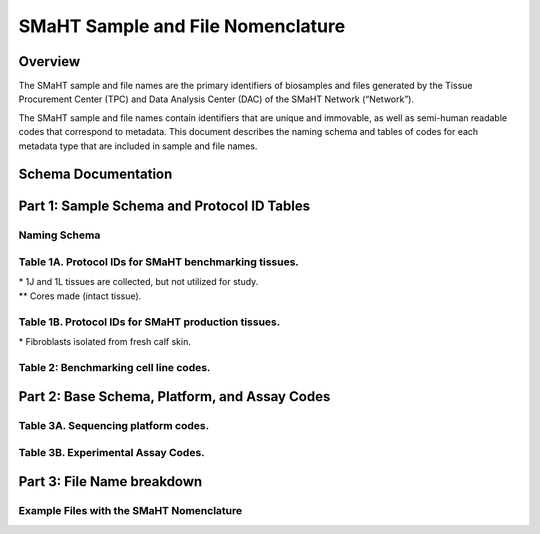 ==================================
SMaHT Sample and File Nomenclature
==================================


Overview
--------
The SMaHT sample and file names are the primary identifiers of biosamples and files generated by the Tissue Procurement Center (TPC) and Data Analysis Center (DAC) of the SMaHT Network (“Network”). 

The SMaHT sample and file names contain identifiers that are unique and immovable, as well as semi-human readable codes that correspond to metadata. This document describes the naming schema and tables of codes for each metadata type that are included in sample and file names. 



Schema Documentation
--------------------

.. raw:: html

    <div class="table-responsive"> 
        <table class="table table-borderless table-sm text-center">
            <thead class="thead-smaht">
                <tr>
                    <th>Download</th>
                    <th>Version</th>
                    <th>Release date</th>
                    <th>Filename</th>
                </tr>
            </thead>
            <tbody class="table-border-inner">
                <tr>
                    <td>
                        <a href="/static/files/SMaHT Sample and File Nomenclature v1.2.pdf" download>
                            <i class="icon fas icon-file-pdf text-danger icon-lg"></i>
                        </a>
                    </td>
                    <td>1.2</td>
                    <td>11/01/2024</td>
                    <td><a href="/static/files/SMaHT Sample and File Nomenclature v1.2.pdf" download>SMaHT Sample and File Nomenclature v1.2.pdf</a></td>
                </tr>
                <tr>
                    <td>
                        <a href="/static/files/SMaHT Sample and File Nomenclature v1.1.pdf" download>
                            <i class="icon fas icon-file-pdf text-danger icon-lg"></i>
                        </a>
                    </td>
                    <td>1.1</td>
                    <td>06/20/2024</td>
                    <td><a href="/static/files/SMaHT Sample and File Nomenclature v1.1.pdf" download>SMaHT Sample and File Nomenclature v1.1.pdf</a></td>
                </tr>
                <tr>
                    <td>
                        <a href="/static/files/SMaHT Sample and File Nomenclature v1.0.pdf" download>
                            <i class="icon fas icon-file-pdf text-danger icon-lg"></i>
                        </a>
                    </td>
                    <td>1.0</td>
                    <td>03/01/2024</td>
                    <td><a href="/static/files/SMaHT Sample and File Nomenclature v1.0.pdf" download>SMaHT Sample and File Nomenclature v1.0.pdf</a></td>
                </tr>
            </tbody>
        </table>
    </div>



Part 1: Sample Schema and Protocol ID Tables
--------------------------------------------



Naming Schema
~~~~~~~~~~~~~

.. raw:: html
    
    <img class="grey-border" src="/static/img/Nomenclature_Part1.jpeg" alt="Nomenclature Part 1"/>



Table 1A. Protocol IDs for SMaHT benchmarking tissues.
~~~~~~~~~~~~~~~~~~~~~~~~~~~~~~~~~~~~~~~~~~~~~~~~~~~~~~
.. raw:: html

    <div class="table-responsive">
        <table class="table table-striped table-sm text-start">
            <thead class="thead-smaht table-borderless">
                <tr>
                    <th style="min-width:95px">Protocol ID</th>
                    <th style="min-width:200px">Tissue Name for Container</th>
                    <th style="min-width:200px">Preservation</th>
                </tr>
            </thead>
            <tbody class="table-border-inner">
                <tr>
                    <td>1A</td>
                    <td>Liver</td>
                    <td>Frozen; homogenized</td>
                </tr>
                <tr class="text-muted fst-italic">
                    <td>1B</td>
                    <td>unassigned</td>
                    <td>N/A</td>
                </tr>
                <tr>
                    <td>1C</td>
                    <td>Liver</td>
                    <td>Fixed</td>
                </tr>
                <tr>
                    <td>1D</td>
                    <td>Lung</td>
                    <td>Frozen; homogenized</td>
                </tr>
                <tr class="text-muted fst-italic">
                    <td>1E</td>
                    <td>unassigned</td>
                    <td>N/A</td>
                </tr>
                <tr>
                    <td>1F</td>
                    <td>Lung</td>
                    <td>Fixed</td>
                </tr>
                <tr>
                    <td>1G</td>
                    <td>Colon</td>
                    <td>Frozen; homogenized</td>
                </tr>
                <tr class="text-muted fst-italic">
                    <td>1H</td>
                    <td>unassigned</td>
                    <td>N/A</td>
                </tr>
                <tr>
                    <td>1I</td>
                    <td>Colon</td>
                    <td>Fixed</td>
                </tr>
                <tr>
                    <td>1J*</td>
                    <td>Skin</td>
                    <td>Frozen; homogenized</td>
                </tr>
                <tr>
                    <td>1K**</td>
                    <td>Skin</td>
                    <td>Frozen</td>
                </tr>
                <tr>
                    <td>1L*</td>
                    <td>Skin</td>
                    <td>Fixed</td>
                </tr>
                <tr class="text-muted fst-italic">
                    <td>1M/N/O/P</td>
                    <td>unassigned</td>
                    <td>N/A</td>
                </tr>
                <tr>
                    <td>1Q</td>
                    <td>Brain, Frontal Lobe</td>
                    <td>Frozen; homogenate and non-homogenate samples</td>
                </tr>
            </tbody>
        </table>
    </div>

| \* 1J and 1L tissues are collected, but not utilized for study.
| \*\* Cores made (intact tissue).

Table 1B. Protocol IDs for SMaHT production tissues.
~~~~~~~~~~~~~~~~~~~~~~~~~~~~~~~~~~~~~~~~~~~~~~~~~~~~
.. raw:: html

    <div class="table-responsive">
        <table class="table table-striped table-sm text-start">
            <thead class="thead-smaht table-borderless">
                <tr>
                    <th style="min-width:95px">Protocol ID</th>
                    <th style="min-width:200px">Tissue Name for Container</th>
                    <th style="min-width:200px">Preservation</th>
                </tr>
            </thead>
            <tbody class="table-border-inner">
                <tr>
                    <td>3A</td>
                    <td>Blood, Whole</td>
                    <td>Frozen</td>
                </tr>
                <tr>
                    <td>3B</td>
                    <td>Buccal Swab</td>
                    <td>Fresh</td>
                </tr>
                <tr>
                    <td>3C</td>
                    <td>Esophagus</td>
                    <td>Frozen</td>
                </tr>
                <tr>
                    <td>3D</td>
                    <td>Esophagus</td>
                    <td>Fixed</td>
                </tr>
                <tr>
                    <td>3E</td>
                    <td>Colon, Ascending</td>
                    <td>Frozen</td>
                </tr>
                <tr>
                    <td>3F</td>
                    <td>Colon, Ascending</td>
                    <td>Fixed</td>
                </tr>
                <tr>
                    <td>3G</td>
                    <td>Colon, Descending</td>
                    <td>Frozen</td>
                </tr>
                <tr>
                    <td>3H</td>
                    <td>Colon, Descending</td>
                    <td>Fixed</td>
                </tr>
                <tr>
                    <td>3I</td>
                    <td>Liver Sample</td>
                    <td>Frozen</td>
                </tr>
                <tr>
                    <td>3J</td>
                    <td>Liver Sample</td>
                    <td>Fixed</td>
                </tr>
                <tr>
                    <td>3K</td>
                    <td>Adrenal Gland, Left</td>
                    <td>Frozen</td>
                </tr>
                <tr>
                    <td>3L</td>
                    <td>Adrenal Gland, Left</td>
                    <td>Fixed</td>
                </tr>
                <tr>
                    <td>3M</td>
                    <td>Adrenal Gland, Right</td>
                    <td>Frozen</td>
                </tr>
                <tr>
                    <td>3N</td>
                    <td>Adrenal Gland, Right</td>
                    <td>Fixed</td>
                </tr>
                <tr>
                    <td>3O</td>
                    <td>Aorta, Abdominal</td>
                    <td>Frozen</td>
                </tr>
                <tr>
                    <td>3P</td>
                    <td>Aorta, Abdominal</td>
                    <td>Fixed</td>
                </tr>
                <tr>
                    <td>3Q</td>
                    <td>Lung</td>
                    <td>Frozen</td>
                </tr>
                <tr>
                    <td>3R</td>
                    <td>Lung</td>
                    <td>Fixed</td>
                </tr>
                <tr>
                    <td>3S</td>
                    <td>Heart, LV</td>
                    <td>Frozen</td>
                </tr>
                <tr>
                    <td>3T</td>
                    <td>Heart, LV</td>
                    <td>Fixed</td>
                </tr>
                <tr>
                    <td>3U</td>
                    <td>Testis, Left</td>
                    <td>Frozen</td>
                </tr>
                <tr>
                    <td>3V</td>
                    <td>Testis, Left</td>
                    <td>Fixed</td>
                </tr>
                <tr>
                    <td>3W</td>
                    <td>Testis, Right</td>
                    <td>Frozen</td>
                </tr>
                <tr>
                    <td>3X</td>
                    <td>Testis, Right</td>
                    <td>Fixed</td>
                </tr>
                <tr>
                    <td>3Y</td>
                    <td>Ovary, Left</td>
                    <td>Frozen</td>
                </tr>
                <tr>
                    <td>3Z</td>
                    <td>Ovary, Left</td>
                    <td>Fixed</td>
                </tr>
                <tr>
                    <td>3AA</td>
                    <td>Ovary, Right</td>
                    <td>Frozen</td>
                </tr>
                <tr>
                    <td>3AB</td>
                    <td>Ovary, Right</td>
                    <td>Fixed</td>
                </tr>
                <tr>
                    <td>3AC*</td>
                    <td>Dermal Fibroblast</td>
                    <td>Cultured Cells</td>
                </tr>
                <tr>
                    <td>3AD</td>
                    <td>Skin, Calf</td>
                    <td>Frozen</td>
                </tr>
                <tr>
                    <td>3AE</td>
                    <td>Skin, Calf</td>
                    <td>Fixed</td>
                </tr>
                <tr>
                    <td>3AF</td>
                    <td>Skin, Abdomen</td>
                    <td>Frozen</td>
                </tr>
                <tr>
                    <td>3AG</td>
                    <td>Skin, Abdomen</td>
                    <td>Fixed</td>
                </tr>
                <tr>
                    <td>3AH</td>
                    <td>Muscle</td>
                    <td>Frozen</td>
                </tr>
                <tr>
                    <td>3AI</td>
                    <td>Muscle</td>
                    <td>Fixed</td>
                </tr>
                <tr>
                    <td>3AJ</td>
                    <td>Brain</td>
                    <td>Fresh</td>
                </tr>
                <tr>
                    <td>3AK</td>
                    <td>Frontal Lobe, Brain, Left hemisphere</td>
                    <td>Frozen</td>
                </tr>
                <tr>
                    <td>3AL</td>
                    <td>Temporal Lobe, Brain, Left hemisphere</td>
                    <td>Frozen</td>
                </tr>
                <tr>
                    <td>3AM</td>
                    <td>Cerebellum, Brain, Left hemisphere</td>
                    <td>Frozen</td>
                </tr>
                <tr>
                    <td>3AN</td>
                    <td>Hippocampus, Brain, Left hemisphere</td>
                    <td>Frozen</td>
                </tr>
                <tr>
                    <td>3AO</td>
                    <td>Hippocampus, Brain, Left hemisphere</td>
                    <td>Frozen</td>
                </tr>
            </tbody>
        </table>
    </div>

| \* Fibroblasts isolated from fresh calf skin.


Table 2: Benchmarking cell line codes.
~~~~~~~~~~~~~~~~~~~~~~~~~~~~~~~~~~~~~~
.. raw:: html

    <div class="table-responsive">
        <table class="table table-sm text-start">
            <thead class="thead-smaht table-borderless">
                <tr>
                    <th>Kit/Sample ID</th>
                    <th>Cell line description</th>
                </tr>
            </thead>
            <tbody class="table-border-inner">
                <tr>
                    <td>COLO829T</td>
                    <td>COLO829 tumor cell line</td>
                </tr>
                <tr>
                    <td>COLO829BL</td>
                    <td>COLO829BL normal lymphoblast cell line</td>
                </tr>
                <tr>
                    <td>COLO829BLT50</td>
                    <td>COLO829 1:50 admixture</td>
                </tr>
                <tr>
                    <td>HAPMAP6</td>
                    <td>Cell admixture of six HapMap cell lines</td>
                </tr>
                <tr>
                    <td>LBLA2</td>
                    <td>LB-LA2 fibroblast cell line</td>
                </tr>
                <tr>
                    <td>LBIPSC1</td>
                    <td>iPSC line from clone #1 derived from the LB-LA2 fibroblast cell line</td>
                </tr>
                <tr>
                    <td>LBIPSC2</td>
                    <td>iPSC line from clone #2 derived from the LB-LA2 fibroblast cell line</td>
                </tr>
                <tr>
                    <td>LBIPSC4</td>
                    <td>iPSC line from clone #4 derived from the LB-LA2 fibroblast cell line</td>
                </tr>
                <tr>
                    <td>LBIPSC52</td>
                    <td>iPSC line from clone #52 derived from the LB-LA2 fibroblast cell line</td>
                </tr>
                <tr>
                    <td>LBIPSC60</td>
                    <td>iPSC line from clone #60 derived from the LB-LA2 fibroblast cell line</td>
                </tr>
            </tbody>
        </table>
    </div>


Part 2: Base Schema, Platform, and Assay Codes
----------------------------------------------

.. raw:: html
    
    <img class="grey-border" src="/static/img/Nomenclature_Part2.jpeg" alt="Nomenclature Part 2"/>



Table 3A. Sequencing platform codes.
~~~~~~~~~~~~~~~~~~~~~~~~~~~~~~~~~~~~

.. raw:: html

    <div class="table-responsive">
        <table class="table table-striped table-sm">
            <thead class="thead-smaht table-borderless">
                <tr>
                    <th class="text-center" width="25%">SMaHT code</th>
                    <th class="text-start">Sequencing platform</th>
                </tr>
            </thead>
            <tbody class="table-border-inner">
                <tr>
                    <td class="text-center">A</td>
                    <td class="text-start">Illumina NovaSeq X</td>
                </tr>
                <tr>
                    <td class="text-center">B</td>
                    <td class="text-start">PacBio Revio HiFi</td>
                </tr>
                <tr>
                    <td class="text-center">C</td>
                    <td class="text-start">Illumina NovaSeq 6000</td>
                </tr>
                <tr>
                    <td class="text-center">D</td>
                    <td class="text-start">ONT PromethION 24</td>
                </tr>
                <tr>
                    <td class="text-center">E</td>
                    <td class="text-start">ONT PromethION 2 Solo</td>
                </tr>
                <tr>
                    <td class="text-center">F</td>
                    <td class="text-start">ONT MinION Mk1B</td>
                </tr>
                <tr>
                    <td class="text-center">G</td>
                    <td class="text-start">Illumina HiSeq X</td>
                </tr>
                <tr>
                    <td class="text-center">H</td>
                    <td class="text-start">Illumina NovaSeq X Plus</td>
                </tr>
                <tr>
                    <td class="cell-small-text text-start">(set the codes as data are generated on different sequencing platforms and submitted to DAC)</td>
                    <td class="text-start">ONT MinION, Ultima Genomics, PacBio Onso, Element Aviti, PacBio Sequel</td>
                </tr>
            </tbody>
        </table>
    </div>



Table 3B. Experimental Assay Codes.
~~~~~~~~~~~~~~~~~~~~~~~~~~~~~~~~~~~

.. raw:: html

    <div class="table-responsive">
        <table class="table table-sm text-start">
            <thead class="thead-smaht table-borderless">
                <tr>
                    <th>Code</th>
                    <th>Assay Name</th>
                    <th>Description</th>
                </tr>
            </thead>
            <tbody class="table-border-inner">
                <tr>
                    <td>000</td>
                    <td></td>
                    <td>(Null or not-applicable)</td>
                </tr>
                <tr class="table-stripe-secondary text-600 fst-italic">
                    <td colspan="3">[001-100: DNA-based assays]</td>
                </tr>
                <tr>
                    <td>001</td>
                    <td>WGS</td>
                    <td>DNA, PCR-free, Bulk, Whole genome sequencing (WGS)</td>
                </tr>
                <tr>
                    <td>002</td>
                    <td>PCR WGS</td>
                    <td>DNA PCR, Bulk, WGS</td>
                </tr>
                <tr>
                    <td>003</td>
                    <td>Ultra-Long WGS</td>
                    <td>DNA, PCR-free, Bulk, Ultra-Long WGS</td>
                </tr>
                <tr>
                    <td>004</td>
                    <td>Fiber-seq</td>
                    <td>DNA, PCR-free, Bulk, Fiber-seq</td>
                </tr>
                <tr>
                    <td>005</td>
                    <td>Hi-C</td>
                    <td>DNA, Bulk, Hi-C</td>
                </tr>
                <tr>
                    <td>006</td>
                    <td>Bulk NTSeq</td>
                    <td>DNA, Bulk, NTSeq</td>
                </tr>
                <tr>
                    <td>007</td>
                    <td>CODEC</td>
                    <td>DNA, Bulk, Duplex-seq, CODEC</td>
                </tr>
                <tr>
                    <td>008</td>
                    <td>Bot-seq</td>
                    <td>DNA, Bulk, Duplex-seq, Bot-seq</td>
                </tr>
                <tr>
                    <td>009</td>
                    <td>NanoSeq</td>
                    <td>DNA, Bulk, Duplex-seq, NanoSeq</td>
                </tr>
                <tr>
                    <td>010</td>
                    <td>scNanoSeq</td>
                    <td>DNA, Single-cell, Duplex-seq, scNanoSeq</td>
                </tr>
                <tr>
                    <td>011</td>
                    <td>DLP+</td>
                    <td>DNA, Single-cell, DLP+</td>
                </tr>
                <tr>
                    <td>012</td>
                    <td>Microbulk MALBAC WGS</td>
                    <td>DNA, Microbulk, MALBAC-amplified WGS</td>
                </tr>
                <tr>
                    <td>013</td>
                    <td>Single-cell MALBAC WGS</td>
                    <td>DNA, Single-cell, MALBAC-amplified WGS</td>
                </tr>
                <tr>
                    <td>014</td>
                    <td>Microbulk PTA WGS</td>
                    <td>DNA, Microbulk, PTA-amplified WGS</td>
                </tr>
                <tr>
                    <td>015</td>
                    <td>Single-cell PTA WGS</td>
                    <td>DNA, Single-cell, PTA-amplified WGS</td>
                </tr>
                <tr>
                    <td>016</td>
                    <td>scDip-C</td>
                    <td>DNA, Single-cell, scDip-C</td>
                </tr>
                <tr>
                    <td>017</td>
                    <td>CompDuplex-seq</td>
                    <td>DNA, Bulk, Duplex-seq, CompDuplex-seq</td>
                </tr>
                <tr>
                    <td>018</td>
                    <td>scCompDuplex-seq</td>
                    <td>DNA, Single-cell, Duplex-seq, scCompDuplex-seq</td>
                </tr>
                <tr>
                    <td>019</td>
                    <td>Strand-seq</td>
                    <td>DNA, Bulk, Strand-seq</td>
                </tr>
                <tr>
                    <td>020</td>
                    <td>scStrand-seq</td>
                    <td>DNA, Single-cell, scStrand-seq</td>
                </tr>
                <tr>
                    <td>021</td>
                    <td>HiDEF-seq</td>
                    <td>DNA, Bulk, Duplex-seq, HiDEF-seq</td>
                </tr>
                <tr>
                    <td>022</td>
                    <td>HAT-seq</td>
                    <td>DNA, Bulk, HAT-seq</td>
                </tr>
                <tr>
                    <td>023</td>
                    <td>Microbulk HAT-seq</td>
                    <td>DNA, Microbulk, PTA-amplified HAT-seq</td>
                </tr>
                <tr>
                    <td>024</td>
                    <td>scHAT-seq</td>
                    <td>DNA, Single-cell, PTA-amplified, HAT-seq</td>
                </tr>
                <tr>
                    <td>025</td>
                    <td>VISTA-seq</td>
                    <td>DNA, Bulk, Duplex-seq, VISTA-seq</td>
                </tr>
                <tr>
                    <td>026</td>
                    <td>Microbulk VISTA-seq</td>
                    <td>DNA, Microbulk, Duplex-seq, VISTA-seq</td>
                </tr>
                <tr>
                    <td>027</td>
                    <td>scVISTA-seq</td>
                    <td>DNA, Single-cell, Duplex-seq, VISTA-seq</td>
                </tr>
                <tr>
                    <td>028</td>
                    <td>TEnCATS</td>
                    <td>DNA, Bulk, TEnCATS</td>
                </tr>
                <tr>
                    <td>029</td>
                    <td>L1-ONT</td>
                    <td>DNA, Bulk, L1-ONT</td>
                </tr>
                <tr>
                    <td colspan="3" class="pb-3 pt-07"></td>
                </tr>
                <tr class="table-stripe-secondary fst-italic text-600">
                    <td colspan="3">[101-200: RNA-based assays]</td>
                </tr>
                <tr>
                    <td>101</td>
                    <td>RNA-seq</td>
                    <td>RNA, Bulk, RNA-seq</td>
                </tr>
                <tr>
                    <td>102</td>
                    <td>Kinnex</td>
                    <td>RNA, Bulk, Kinnex</td>
                </tr>
                <tr>
                    <td>103</td>
                    <td>snRNA-seq</td>
                    <td>RNA, Single-cell, snRNA-seq</td>
                </tr>
                <tr>
                    <td>104</td>
                    <td>STORM-Seq</td>
                    <td>RNA, Single-cell, STORM-seq</td>
                </tr>
                <tr>
                    <td>105</td>
                    <td>Tranquil-Seq</td>
                    <td>RNA, Single-cell, Tranquil-seq</td>
                </tr>
                <tr>
                    <td colspan="3" class="pb-3 pt-07"></td>
                </tr>
                <tr class="table-stripe-secondary fst-italic text-600">
                    <td colspan="3">[201-300: Chromatin-based assays]</td>
                </tr>
                <tr>
                    <td>201</td>
                    <td>ATAC-seq</td>
                    <td>Chromatin, Bulk, ATAC-seq</td>
                </tr>
                <tr>
                    <td>202</td>
                    <td>CUT&Tag</td>
                    <td>Chromatin, Bulk, CUT&Tag</td>
                </tr>
                <tr>
                    <td>203</td>
                    <td>varCUT&Tag</td>
                    <td>Chromatin, Bulk, varCUT&Tag</td>
                </tr>
                <tr>
                    <td>204</td>
                    <td>sc-varCUT&Tag</td>
                    <td>Chromatin, Single-cell, sc-varCUT&Tag</td>
                </tr>
                <tr>
                    <td colspan="3" class="pb-3 pt-07"></td>
                </tr>
            </tbody>
        </table>
    </div>



Part 3: File Name breakdown
---------------------------

.. raw:: html

    <img class="grey-border" src="/static/img/Nomenclature_Part3.jpeg" alt="Nomenclature Part 3"/>



Example Files with the SMaHT Nomenclature
~~~~~~~~~~~~~~~~~~~~~~~~~~~~~~~~~~~~~~~~~

.. raw:: html

    <img class="grey-border" src="/static/img/Nomenclature_ExampleFiles.jpeg" alt="Nomenclature_ExampleFiles"/>

